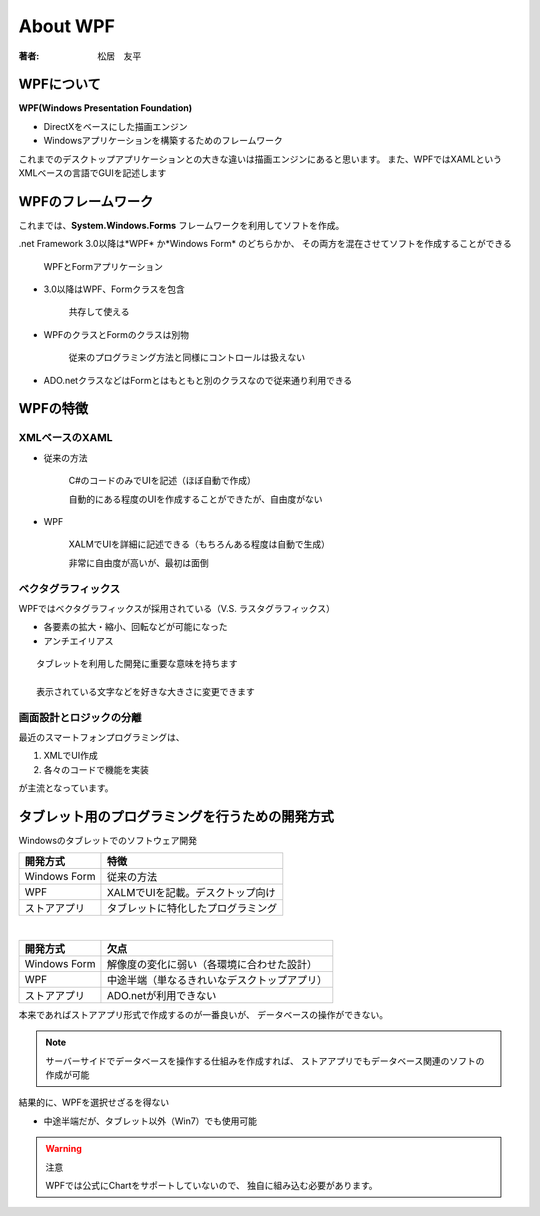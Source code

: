 =========================
About WPF
=========================

:著者: 松居　友平

WPFについて
==================

**WPF(Windows Presentation Foundation)** 

* DirectXをベースにした描画エンジン
* Windowsアプリケーションを構築するためのフレームワーク

これまでのデスクトップアプリケーションとの大きな違いは描画エンジンにあると思います。
また、WPFではXAMLというXMLベースの言語でGUIを記述します

WPFのフレームワーク
=====================

これまでは、**System.Windows.Forms** フレームワークを利用してソフトを作成。

.net Framework 3.0以降は*WPF* か*Windows Form* のどちらかか、
その両方を混在させてソフトを作成することができる

.. figure:: /About_WPF/xaml01_01.gif

   WPFとFormアプリケーション

* 3.0以降はWPF、Formクラスを包含

   共存して使える

* WPFのクラスとFormのクラスは別物

   従来のプログラミング方法と同様にコントロールは扱えない

* ADO.netクラスなどはFormとはもともと別のクラスなので従来通り利用できる

WPFの特徴
=====================

--------------------
XMLベースのXAML
--------------------

* 従来の方法

   C#のコードのみでUIを記述（ほぼ自動で作成）

   自動的にある程度のUIを作成することができたが、自由度がない

* WPF

   XALMでUIを詳細に記述できる（もちろんある程度は自動で生成）

   非常に自由度が高いが、最初は面倒

---------------------
ベクタグラフィックス
---------------------

WPFではベクタグラフィックスが採用されている（V.S. ラスタグラフィックス）

* 各要素の拡大・縮小、回転などが可能になった

* アンチエイリアス

::

  タブレットを利用した開発に重要な意味を持ちます

  表示されている文字などを好きな大きさに変更できます

--------------------------
画面設計とロジックの分離
--------------------------

最近のスマートフォンプログラミングは、

#. XMLでUI作成

#. 各々のコードで機能を実装

が主流となっています。

タブレット用のプログラミングを行うための開発方式
============================================

Windowsのタブレットでのソフトウェア開発

==================== ==================================
開発方式               特徴
==================== ==================================
Windows Form          従来の方法
WPF                   XALMでUIを記載。デスクトップ向け
ストアアプリ               タブレットに特化したプログラミング
==================== ==================================

|

==================== =============================================
開発方式               欠点
==================== =============================================
Windows Form          解像度の変化に弱い（各環境に合わせた設計）
WPF                   中途半端（単なるきれいなデスクトップアプリ）
ストアアプリ               ADO.netが利用できない
==================== =============================================

本来であればストアアプリ形式で作成するのが一番良いが、
データベースの操作ができない。

.. note::

  サーバーサイドでデータベースを操作する仕組みを作成すれば、
  ストアアプリでもデータベース関連のソフトの作成が可能

結果的に、WPFを選択せざるを得ない

* 中途半端だが、タブレット以外（Win7）でも使用可能

.. warning:: 注意

   WPFでは公式にChartをサポートしていないので、
   独自に組み込む必要があります。

